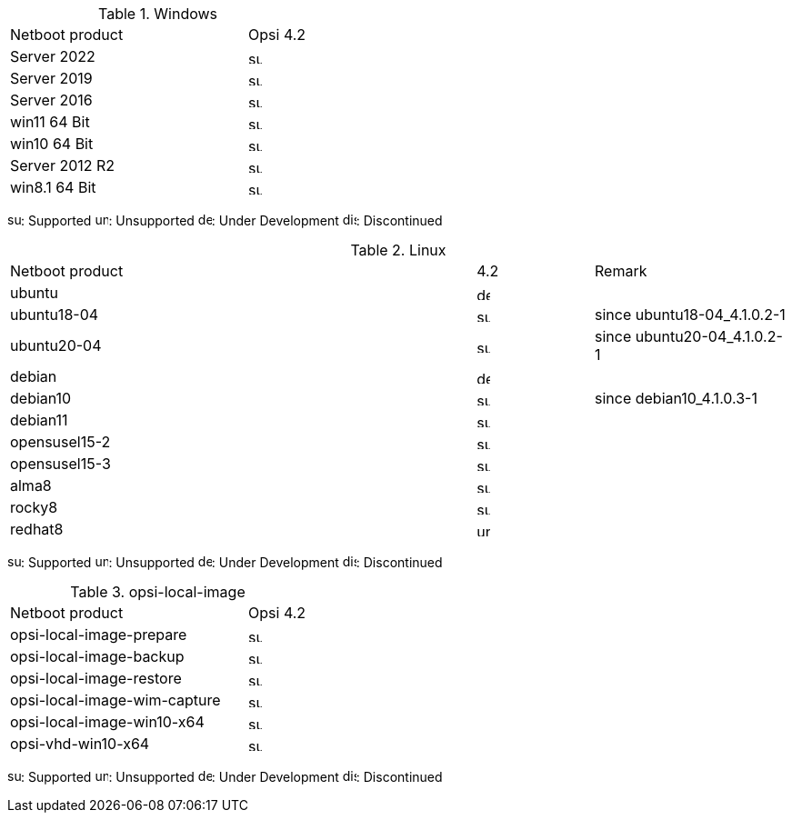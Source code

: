 ////
; Copyright (c) uib gmbh (www.uib.de)
; This documentation is owned by uib
; and published under the german creative commons by-sa license
; see:
; https://creativecommons.org/licenses/by-sa/3.0/de/
; https://creativecommons.org/licenses/by-sa/3.0/de/legalcode
; english:
; https://creativecommons.org/licenses/by-sa/3.0/
; https://creativecommons.org/licenses/by-sa/3.0/legalcode
;
////

[[opsi-manual-supportmatrix-uefi-secureboot-windows]]
.Windows
[cols="12,3"]
|==========================
|  Netboot product  | Opsi 4.2
|Server 2022		| image:supported.png[width=15]
|Server 2019		| image:supported.png[width=15]
|Server 2016		| image:supported.png[width=15]
|win11 64 Bit		| image:supported.png[width=15]
|win10 64 Bit		| image:supported.png[width=15]
|Server 2012 R2		| image:supported.png[width=15]
|win8.1 64 Bit		| image:supported.png[width=15]
|==========================

image:supported.png[width=15]: Supported
image:unsupported.png[width=15]: Unsupported
image:develop.png[width=15]: Under Development
image:discontinued.png[width=15]: Discontinued


[[opsi-manual-supportmatrix-uefi-secureboot-linux]]
.Linux
[cols="12,3,5"]
|==========================
| Netboot product | 4.2 | Remark
|ubuntu           | image:develop.png[width=15] |
|ubuntu18-04      | image:supported.png[width=15] | since ubuntu18-04_4.1.0.2-1
|ubuntu20-04      | image:supported.png[width=15] | since ubuntu20-04_4.1.0.2-1
|debian           | image:develop.png[width=15] |
|debian10         | image:supported.png[width=15] | since debian10_4.1.0.3-1
|debian11         | image:supported.png[width=15] |
|opensusel15-2    | image:supported.png[width=15] |
|opensusel15-3    | image:supported.png[width=15] |
|alma8            | image:supported.png[width=15] |
|rocky8           | image:supported.png[width=15] |
|redhat8          | image:unsupported.png[width=15] |
|==========================

image:supported.png[width=15]: Supported
image:unsupported.png[width=15]: Unsupported
image:develop.png[width=15]: Under Development
image:discontinued.png[width=15]: Discontinued


[[opsi-manual-supportmatrix-uefi-secureboot-opsi-local-image]]
.opsi-local-image
[cols="12,3"]
|==========================
|  Netboot product              | Opsi 4.2
|opsi-local-image-prepare       | image:supported.png[width=15]
|opsi-local-image-backup        | image:supported.png[width=15]
|opsi-local-image-restore       | image:supported.png[width=15]
|opsi-local-image-wim-capture   | image:supported.png[width=15]
|opsi-local-image-win10-x64     | image:supported.png[width=15]
|opsi-vhd-win10-x64             | image:supported.png[width=15]
|==========================

image:supported.png[width=15]: Supported
image:unsupported.png[width=15]: Unsupported
image:develop.png[width=15]: Under Development
image:discontinued.png[width=15]: Discontinued
